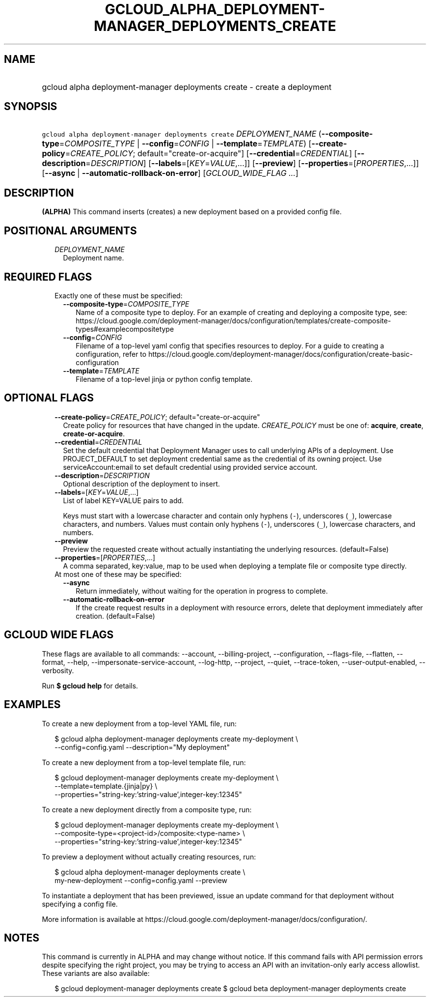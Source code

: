 
.TH "GCLOUD_ALPHA_DEPLOYMENT\-MANAGER_DEPLOYMENTS_CREATE" 1



.SH "NAME"
.HP
gcloud alpha deployment\-manager deployments create \- create a deployment



.SH "SYNOPSIS"
.HP
\f5gcloud alpha deployment\-manager deployments create\fR \fIDEPLOYMENT_NAME\fR (\fB\-\-composite\-type\fR=\fICOMPOSITE_TYPE\fR\ |\ \fB\-\-config\fR=\fICONFIG\fR\ |\ \fB\-\-template\fR=\fITEMPLATE\fR) [\fB\-\-create\-policy\fR=\fICREATE_POLICY\fR;\ default="create\-or\-acquire"] [\fB\-\-credential\fR=\fICREDENTIAL\fR] [\fB\-\-description\fR=\fIDESCRIPTION\fR] [\fB\-\-labels\fR=[\fIKEY\fR=\fIVALUE\fR,...]] [\fB\-\-preview\fR] [\fB\-\-properties\fR=[\fIPROPERTIES\fR,...]] [\fB\-\-async\fR\ |\ \fB\-\-automatic\-rollback\-on\-error\fR] [\fIGCLOUD_WIDE_FLAG\ ...\fR]



.SH "DESCRIPTION"

\fB(ALPHA)\fR This command inserts (creates) a new deployment based on a
provided config file.



.SH "POSITIONAL ARGUMENTS"

.RS 2m
.TP 2m
\fIDEPLOYMENT_NAME\fR
Deployment name.


.RE
.sp

.SH "REQUIRED FLAGS"

.RS 2m
.TP 2m

Exactly one of these must be specified:

.RS 2m
.TP 2m
\fB\-\-composite\-type\fR=\fICOMPOSITE_TYPE\fR
Name of a composite type to deploy. For an example of creating and deploying a
composite type, see:
https://cloud.google.com/deployment\-manager/docs/configuration/templates/create\-composite\-types#examplecompositetype

.TP 2m
\fB\-\-config\fR=\fICONFIG\fR
Filename of a top\-level yaml config that specifies resources to deploy. For a
guide to creating a configuration, refer to
https://cloud.google.com/deployment\-manager/docs/configuration/create\-basic\-configuration

.TP 2m
\fB\-\-template\fR=\fITEMPLATE\fR
Filename of a top\-level jinja or python config template.


.RE
.RE
.sp

.SH "OPTIONAL FLAGS"

.RS 2m
.TP 2m
\fB\-\-create\-policy\fR=\fICREATE_POLICY\fR; default="create\-or\-acquire"
Create policy for resources that have changed in the update. \fICREATE_POLICY\fR
must be one of: \fBacquire\fR, \fBcreate\fR, \fBcreate\-or\-acquire\fR.

.TP 2m
\fB\-\-credential\fR=\fICREDENTIAL\fR
Set the default credential that Deployment Manager uses to call underlying APIs
of a deployment. Use PROJECT_DEFAULT to set deployment credential same as the
credential of its owning project. Use serviceAccount:email to set default
credential using provided service account.

.TP 2m
\fB\-\-description\fR=\fIDESCRIPTION\fR
Optional description of the deployment to insert.

.TP 2m
\fB\-\-labels\fR=[\fIKEY\fR=\fIVALUE\fR,...]
List of label KEY=VALUE pairs to add.

Keys must start with a lowercase character and contain only hyphens (\f5\-\fR),
underscores (\f5_\fR), lowercase characters, and numbers. Values must contain
only hyphens (\f5\-\fR), underscores (\f5_\fR), lowercase characters, and
numbers.

.TP 2m
\fB\-\-preview\fR
Preview the requested create without actually instantiating the underlying
resources. (default=False)

.TP 2m
\fB\-\-properties\fR=[\fIPROPERTIES\fR,...]
A comma separated, key:value, map to be used when deploying a template file or
composite type directly.

.TP 2m

At most one of these may be specified:

.RS 2m
.TP 2m
\fB\-\-async\fR
Return immediately, without waiting for the operation in progress to complete.

.TP 2m
\fB\-\-automatic\-rollback\-on\-error\fR
If the create request results in a deployment with resource errors, delete that
deployment immediately after creation. (default=False)


.RE
.RE
.sp

.SH "GCLOUD WIDE FLAGS"

These flags are available to all commands: \-\-account, \-\-billing\-project,
\-\-configuration, \-\-flags\-file, \-\-flatten, \-\-format, \-\-help,
\-\-impersonate\-service\-account, \-\-log\-http, \-\-project, \-\-quiet,
\-\-trace\-token, \-\-user\-output\-enabled, \-\-verbosity.

Run \fB$ gcloud help\fR for details.



.SH "EXAMPLES"

To create a new deployment from a top\-level YAML file, run:

.RS 2m
$ gcloud alpha deployment\-manager deployments create my\-deployment \e
    \-\-config=config.yaml \-\-description="My deployment"
.RE

To create a new deployment from a top\-level template file, run:

.RS 2m
$ gcloud deployment\-manager deployments create my\-deployment   \e
    \-\-template=template.{jinja|py}   \e
    \-\-properties="string\-key:'string\-value',integer\-key:12345"
.RE

To create a new deployment directly from a composite type, run:

.RS 2m
$ gcloud deployment\-manager deployments create my\-deployment   \e
    \-\-composite\-type=<project\-id>/composite:<type\-name>   \e
    \-\-properties="string\-key:'string\-value',integer\-key:12345"
.RE

To preview a deployment without actually creating resources, run:

.RS 2m
$ gcloud alpha deployment\-manager deployments create \e
    my\-new\-deployment \-\-config=config.yaml \-\-preview
.RE

To instantiate a deployment that has been previewed, issue an update command for
that deployment without specifying a config file.

More information is available at
https://cloud.google.com/deployment\-manager/docs/configuration/.



.SH "NOTES"

This command is currently in ALPHA and may change without notice. If this
command fails with API permission errors despite specifying the right project,
you may be trying to access an API with an invitation\-only early access
allowlist. These variants are also available:

.RS 2m
$ gcloud deployment\-manager deployments create
$ gcloud beta deployment\-manager deployments create
.RE

